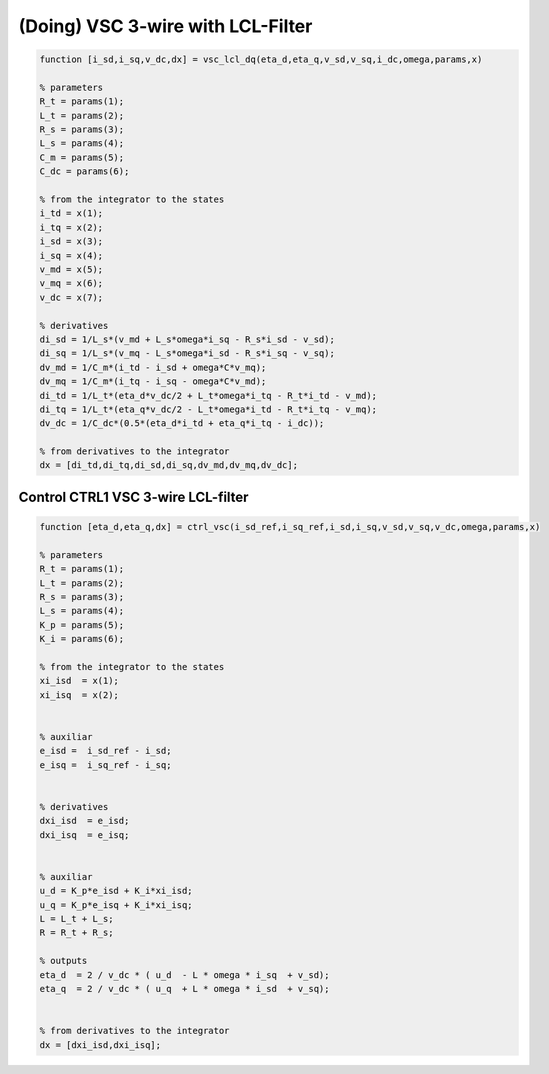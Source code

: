 (Doing) VSC 3-wire with LCL-Filter
==================================


.. code-block:: matlab

     
    function [i_sd,i_sq,v_dc,dx] = vsc_lcl_dq(eta_d,eta_q,v_sd,v_sq,i_dc,omega,params,x)

    % parameters
    R_t = params(1);
    L_t = params(2);
    R_s = params(3);
    L_s = params(4);
    C_m = params(5);
    C_dc = params(6);

    % from the integrator to the states
    i_td = x(1);
    i_tq = x(2);
    i_sd = x(3);
    i_sq = x(4);
    v_md = x(5);
    v_mq = x(6);
    v_dc = x(7);
 
    % derivatives
    di_sd = 1/L_s*(v_md + L_s*omega*i_sq - R_s*i_sd - v_sd);
    di_sq = 1/L_s*(v_mq - L_s*omega*i_sd - R_s*i_sq - v_sq);
    dv_md = 1/C_m*(i_td - i_sd + omega*C*v_mq);
    dv_mq = 1/C_m*(i_tq - i_sq - omega*C*v_md);
    di_td = 1/L_t*(eta_d*v_dc/2 + L_t*omega*i_tq - R_t*i_td - v_md);
    di_tq = 1/L_t*(eta_q*v_dc/2 - L_t*omega*i_td - R_t*i_tq - v_mq);
    dv_dc = 1/C_dc*(0.5*(eta_d*i_td + eta_q*i_tq - i_dc));
    
    % from derivatives to the integrator
    dx = [di_td,di_tq,di_sd,di_sq,dv_md,dv_mq,dv_dc];



Control CTRL1 VSC 3-wire LCL-filter
-----------------------------------

.. code-block:: matlab

    function [eta_d,eta_q,dx] = ctrl_vsc(i_sd_ref,i_sq_ref,i_sd,i_sq,v_sd,v_sq,v_dc,omega,params,x)

    % parameters
    R_t = params(1);
    L_t = params(2);
    R_s = params(3);
    L_s = params(4);
    K_p = params(5);
    K_i = params(6);

    % from the integrator to the states
    xi_isd  = x(1);
    xi_isq  = x(2);


    % auxiliar
    e_isd =  i_sd_ref - i_sd;
    e_isq =  i_sq_ref - i_sq;


    % derivatives
    dxi_isd  = e_isd;
    dxi_isq  = e_isq;


    % auxiliar
    u_d = K_p*e_isd + K_i*xi_isd;
    u_q = K_p*e_isq + K_i*xi_isq;
    L = L_t + L_s;
    R = R_t + R_s;

    % outputs
    eta_d  = 2 / v_dc * ( u_d  - L * omega * i_sq  + v_sd);
    eta_q  = 2 / v_dc * ( u_q  + L * omega * i_sd  + v_sq);


    % from derivatives to the integrator
    dx = [dxi_isd,dxi_isq];



